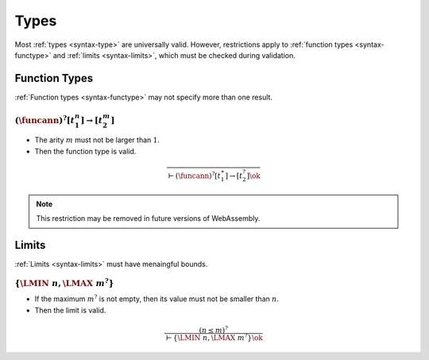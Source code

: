 Types
-----

Most :ref:`types <syntax-type>` are universally valid.
However, restrictions apply to :ref:`function types <syntax-functype>` and :ref:`limits <syntax-limits>`, which must be checked during validation.


.. index:: function type
   pair: validation; function type
   single: abstract syntax; function type
.. _valid-functype:

Function Types
~~~~~~~~~~~~~~

:ref:`Function types <syntax-functype>` may not specify more than one result.

:math:`(\funcann)^? [t_1^n] \to [t_2^m]`
...........................

* The arity :math:`m` must not be larger than :math:`1`.

* Then the function type is valid.

.. math::
   \frac{
   }{
     \vdash (\funcann)^? [t_1^\ast] \to [t_2^?] \ok
   }

.. note::
   This restriction may be removed in future versions of WebAssembly.


.. index:: limits
   pair: validation; limits
   single: abstract syntax; limits
.. _valid-limits:

Limits
~~~~~~

:ref:`Limits <syntax-limits>` must have menaingful bounds.

:math:`\{ \LMIN~n, \LMAX~m^? \}`
................................

* If the maximum :math:`m^?` is not empty, then its value must not be smaller than :math:`n`.

* Then the limit is valid.

.. math::
   \frac{
     (n \leq m)^?
   }{
     \vdash \{ \LMIN~n, \LMAX~m^? \} \ok
   }
